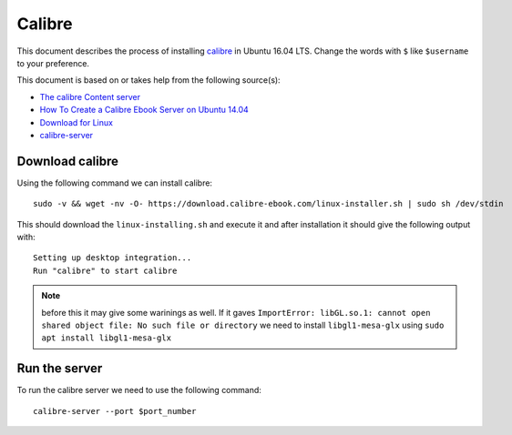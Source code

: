 Calibre
=======
This document describes the process of installing `calibre <https://calibre-ebook.com/>`_ in Ubuntu 16.04 LTS. Change the words with ``$`` like ``$username`` to your preference.

This document is based on or takes help from the following source(s):

- `The calibre Content server <https://manual.calibre-ebook.com/server.html>`_
- `How To Create a Calibre Ebook Server on Ubuntu 14.04 <https://www.digitalocean.com/community/tutorials/how-to-create-a-calibre-ebook-server-on-ubuntu-14-04>`_
- `Download for Linux <https://calibre-ebook.com/download_linux>`_
- `calibre-server <https://manual.calibre-ebook.com/generated/en/calibre-server.html>`_

..
    Install the necessary packages
    ------------------------------
    Using the following command install the necessary packages. ::

       sudo apt update

       sudo apt -y upgrade

       sudo apt install -y xdg-utils wget xz-utils python

Download calibre
----------------
Using the following command we can install calibre::

    sudo -v && wget -nv -O- https://download.calibre-ebook.com/linux-installer.sh | sudo sh /dev/stdin

This should download the ``linux-installing.sh`` and execute it and after installation it should give the following output with::

    Setting up desktop integration...
    Run "calibre" to start calibre 

.. note:: before this it may give some warinings as well. If it gaves ``ImportError: libGL.so.1: cannot open shared object file: No such file or directory`` we need to install ``libgl1-mesa-glx`` using ``sudo apt install libgl1-mesa-glx``

Run the server
--------------
To run the calibre server we need to use the following command::

    calibre-server --port $port_number
